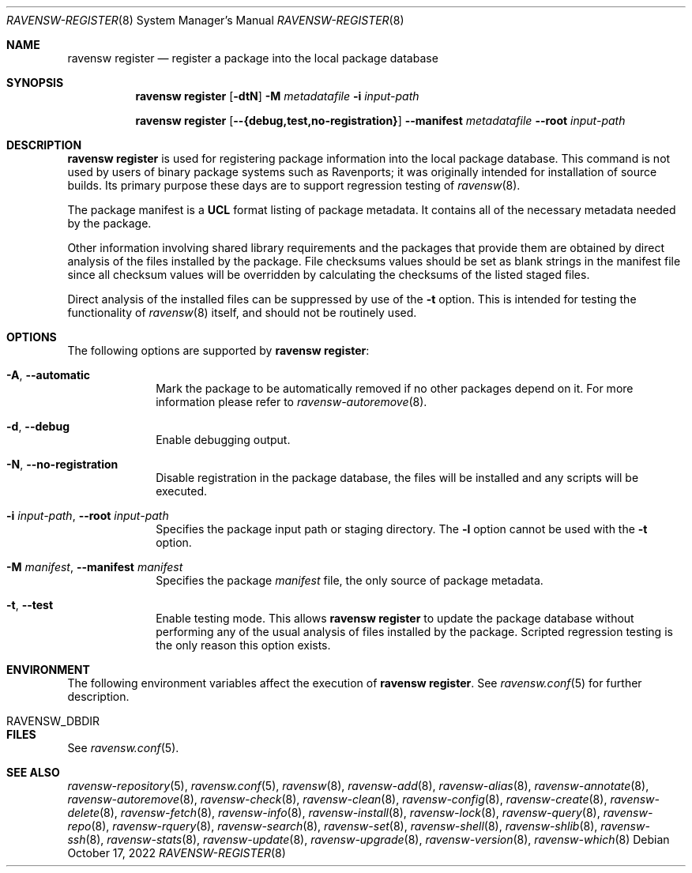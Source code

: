 .\"
.\" FreeBSD pkg - a next generation package for the installation and maintenance
.\" of non-core utilities.
.\"
.\" Redistribution and use in source and binary forms, with or without
.\" modification, are permitted provided that the following conditions
.\" are met:
.\" 1. Redistributions of source code must retain the above copyright
.\"    notice, this list of conditions and the following disclaimer.
.\" 2. Redistributions in binary form must reproduce the above copyright
.\"    notice, this list of conditions and the following disclaimer in the
.\"    documentation and/or other materials provided with the distribution.
.\"
.\"
.Dd October 17, 2022
.Dt RAVENSW-REGISTER 8
.Os
.Sh NAME
.Nm "ravensw register"
.Nd register a package into the local package database
.Sh SYNOPSIS
.Nm
.Op Fl dtN
.Fl M Ar metadatafile
.Fl i Ar input-path
.Pp
.Nm
.Op Cm --{debug,test,no-registration}
.Cm --manifest Ar metadatafile
.Cm --root Ar input-path
.Sh DESCRIPTION
.Nm
is used for registering package information into the local package database.
This command is not used by users of binary package systems such as
Ravenports; it was originally intended for installation of source builds.
Its primary purpose these days are to support regression testing of
.Xr ravensw 8 .
.Pp
The package manifest is a
.Cm UCL
format listing of package metadata.
It contains all of the necessary metadata needed by the package.
.Pp
Other information involving shared library requirements and the packages
that provide them are obtained by direct analysis of the
files installed by the package.
File checksums values should be set as blank strings in the manifest file
since all checksum values will be overridden by calculating the checksums
of the listed staged files.
.Pp
Direct analysis of the installed files can be suppressed by use of
the
.Fl t
option.
This is intended for testing the functionality of
.Xr ravensw 8
itself, and should not be routinely used.
.Sh OPTIONS
The following options are supported by
.Nm :
.Bl -tag -width metadata
.It Fl A , Cm --automatic
Mark the package to be automatically removed if no other packages
depend on it.
For more information please refer to
.Xr ravensw-autoremove 8 .
.It Fl d , Cm --debug
Enable debugging output.
.It Fl N , Cm --no-registration
Disable registration in the package database, the files will be installed
and any scripts will be executed.
.It Fl i Ar input-path , Cm --root Ar input-path
Specifies the package input path or staging directory.
The
.Fl l
option cannot be used with the
.Fl t
option.
.It  Fl M Ar manifest , Cm --manifest Ar manifest
Specifies the package
.Ar manifest
file, the only source of package metadata.
.It  Fl t , Cm --test
Enable testing mode.
This allows
.Nm
to update the package database without performing any of the usual
analysis of files installed by the package.
Scripted regression testing is the only reason this option exists.
.El
.Sh ENVIRONMENT
The following environment variables affect the execution of
.Nm .
See
.Xr ravensw.conf 5
for further description.
.Bl -tag -width ".Ev NO_DESCRIPTIONS"
.It Ev RAVENSW_DBDIR
.El
.Sh FILES
See
.Xr ravensw.conf 5 .
.Sh SEE ALSO
.Xr ravensw-repository 5 ,
.Xr ravensw.conf 5 ,
.Xr ravensw 8 ,
.Xr ravensw-add 8 ,
.Xr ravensw-alias 8 ,
.Xr ravensw-annotate 8 ,
.Xr ravensw-autoremove 8 ,
.Xr ravensw-check 8 ,
.Xr ravensw-clean 8 ,
.Xr ravensw-config 8 ,
.Xr ravensw-create 8 ,
.Xr ravensw-delete 8 ,
.Xr ravensw-fetch 8 ,
.Xr ravensw-info 8 ,
.Xr ravensw-install 8 ,
.Xr ravensw-lock 8 ,
.Xr ravensw-query 8 ,
.Xr ravensw-repo 8 ,
.Xr ravensw-rquery 8 ,
.Xr ravensw-search 8 ,
.Xr ravensw-set 8 ,
.Xr ravensw-shell 8 ,
.Xr ravensw-shlib 8 ,
.Xr ravensw-ssh 8 ,
.Xr ravensw-stats 8 ,
.Xr ravensw-update 8 ,
.Xr ravensw-upgrade 8 ,
.Xr ravensw-version 8 ,
.Xr ravensw-which 8
